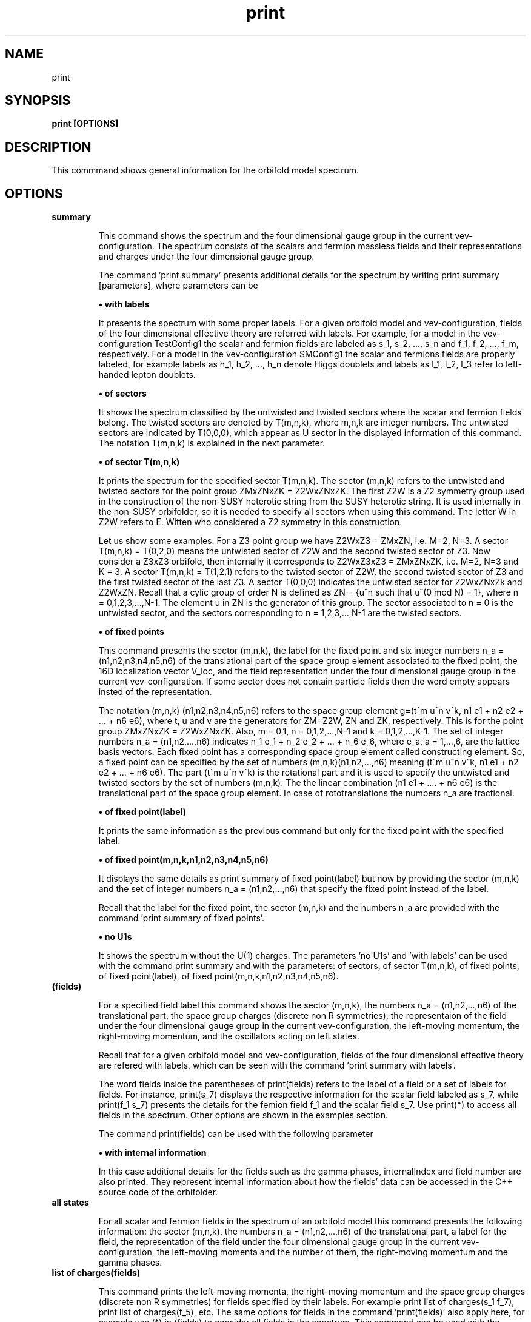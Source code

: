 .TH "print" 1 "February 1, 2024" "Escalante-Notario, Perez-Martinez, Ramos-Sanchez and Vaudrevange"

.SH NAME
print 

.SH SYNOPSIS
.B print [OPTIONS]

.SH DESCRIPTION
This commmand shows general information for the orbifold model spectrum. 


.SH OPTIONS
.TP
.B summary

This command shows the spectrum and the four dimensional gauge group in the current vev-configuration. The spectrum consists of the scalars and fermion massless fields and their representations and charges under the four dimensional gauge group.    

The command 'print summary' presents additional details for the spectrum by writing print summary [parameters], where parameters can be

.B \(bu with labels

It presents the spectrum with some proper labels. For a given orbifold model and vev-configuration, fields of the four dimensional effective theory are referred with labels. For example, for a model in the vev-configuration TestConfig1 the scalar and fermion fields are labeled as s_1, s_2, ..., s_n and f_1, f_2, ..., f_m, respectively. For a model in the vev-configuration SMConfig1 the scalar and fermions fields are properly labeled, for example
labels as h_1, h_2, ..., h_n denote Higgs doublets and labels as l_1, l_2, l_3 refer to left-handed lepton doublets. 

.B \(bu of sectors

It shows the spectrum classified by the untwisted and twisted sectors where the scalar and fermion fields belong. The twisted sectors are denoted by T(m,n,k), where m,n,k are integer numbers. The untwisted sectors are indicated by T(0,0,0), which appear as U sector in the displayed information of this command. The notation T(m,n,k) is explained in the next parameter.  


.B \(bu of sector T(m,n,k)

It prints the spectrum for the specified sector T(m,n,k). The sector (m,n,k) refers to the untwisted and twisted sectors for the point group ZMxZNxZK = Z2WxZNxZK. The first Z2W is a Z2 symmetry group used in the construction of the non-SUSY heterotic string from the SUSY heterotic string. It is used internally in the non-SUSY orbifolder, so it is needed to specify all sectors when using this command. The letter W in Z2W refers to E. Witten who considered a Z2 symmetry in this construction. 

Let us show some examples. For a Z3 point group we have Z2WxZ3 = ZMxZN, i.e. M=2, N=3. A sector T(m,n,k) = T(0,2,0) means the untwisted sector of Z2W and the second twisted sector of Z3. Now consider a Z3xZ3 orbifold, then internally it corresponds to Z2WxZ3xZ3 = ZMxZNxZK, i.e. M=2, N=3 and K = 3. A sector T(m,n,k) = T(1,2,1) refers to the twisted sector of Z2W, the second twisted sector of Z3 and the first twisted sector of the last Z3. A sector T(0,0,0) indicates the untwisted sector for Z2WxZNxZk and Z2WxZN. Recall that a cylic group of order N is defined as ZN = {u^n such that u^(0 mod N) = 1}, where n = 0,1,2,3,...,N-1. The element u in ZN is the generator of this group. The sector associated to n = 0 is the untwisted sector, and the sectors corresponding to n = 1,2,3,...,N-1 are the twisted sectors.   

 
.B \(bu of fixed points

This command presents the sector (m,n,k), the label for the fixed point and six integer numbers n_a = (n1,n2,n3,n4,n5,n6) of the translational part of the space group element associated to the fixed point, the 16D localization vector V_loc, and the field representation under the four dimensional gauge group in the current vev-configuration. If some sector does not contain particle fields then the word empty appears insted of the representation. 

The notation (m,n,k) (n1,n2,n3,n4,n5,n6) refers to the space group element g=(t^m u^n v^k, n1 e1 + n2 e2 + ... + n6 e6), where t, u and v are the generators for ZM=Z2W, ZN and ZK, respectively. This is for the point group ZMxZNxZK = Z2WxZNxZK. Also, m = 0,1, n = 0,1,2,...,N-1 and k = 0,1,2,...,K-1. The set of integer numbers n_a = (n1,n2,...,n6) indicates n_1 e_1 + n_2 e_2 + ... + n_6 e_6, where e_a, a = 1,...,6, are the lattice basis vectors. Each fixed point has a corresponding space group element called constructing element. So, a fixed point can be specified by the set of numbers (m,n,k)(n1,n2,...,n6) meaning (t^m u^n v^k, n1 e1 + n2 e2 + ... + n6 e6). The part (t^m u^n v^k) is the rotational part and it is used to
specify the untwisted and twisted sectors by the set of numbers (m,n,k). The the linear combination (n1 e1 + .... + n6 e6) is the translational part of the space group element. In case of rototranslations the numbers n_a are fractional.  


.B \(bu of fixed point(label)

It prints the same information as the previous command but only for the fixed point with the specified label. 

.B \(bu of fixed point(m,n,k,n1,n2,n3,n4,n5,n6)

It displays the same details as print summary of fixed point(label) but now by providing the sector (m,n,k) and the set of integer numbers n_a = (n1,n2,...,n6) that specify the fixed point instead of the label. 

Recall that the label for the fixed point, the sector (m,n,k) and the numbers n_a are provided with the command 'print summary of fixed points'. 

.B \(bu no U1s

It shows the spectrum without the U(1) charges. The parameters 'no U1s' and 'with labels' can be used with the command print summary and with the parameters: of sectors, of sector T(m,n,k), of fixed points, of fixed point(label), of fixed point(m,n,k,n1,n2,n3,n4,n5,n6). 

.TP
.B (fields)

For a specified field label this command shows the sector (m,n,k), the numbers n_a = (n1,n2,...,n6) of the translational part, the space group charges (discrete non R symmetries), the representaion of the field under the four dimensional gauge group in the current vev-configuration, the left-moving momentum, the right-moving momentum, and the oscillators acting on left states. 

Recall that for a given orbifold model and vev-configuration, fields of the four dimensional effective theory are refered with labels, which can be seen with the command 'print summary with labels'. 

The word fields inside the parentheses of print(fields) refers to the label of a field or a set of labels for fields. For instance, print(s_7) displays the respective information for the scalar field labeled as s_7, while print(f_1 s_7) presents the details for the femion field f_1 and the scalar field s_7. Use print(*) to access all fields in the spectrum. Other options are shown in the examples section. 

The command print(fields) can be used with the following parameter

.B \(bu with internal information

In this case additional details for the fields such as the gamma phases, internalIndex and field number are also printed. They represent internal information about how the fields' data can be accessed in the C++ source code
of the orbifolder.

.TP
.B all states

For all scalar and fermion fields in the spectrum of an orbifold model this command presents the following information: the sector (m,n,k), the numbers n_a = (n1,n2,...,n6) of the translational part, a label for the field, the representation of the field under the four dimensional gauge group in the current vev-configuration,  the left-moving momenta and the number of them, the right-moving momentum and the gamma phases. 


.TP
.B list of charges(fields)

This command prints the left-moving momenta, the right-moving momentum and the space group charges (discrete non R symmetries) for fields specified by their labels. For example print list of charges(s_1 f_7), print list of charges(f_5), etc. The same options for fields in the command 'print(fields)' also apply here, for example use (*) in (fields) to consider all fields in the spectrum. This command can be used with the following parameter

.B \(bu label of list(Label)

In this case the information displayed from 'print list of charges(fields)' is tagged as Label.


.SH EXAMPLES

\(bu The following command prints the spectrum of the orbifold model, the labels for the fields, and the four dimensional gauge group in the current vev-configuration.

.B print summary with labels


\(bu The following command shows the same information as the previous command but without the U(1)s charges.

.B print summary with labels no U1s


\(bu The following command prints the spectrum classified by untiwsted and twisted sectors.

.B print summary of sectors

\(bu The following command shows the spectrum for the twisted sector T(0,2,0).

.B print summary of sector T(0,2,0)

Suppose the previous command refers to the Z3 orbifold or Z2WxZ3 in the orbifolder. Then, the sector T(0,2,0) corresponds to the untiwsted sector of Z2W and the second twisted sector of Z3. For the notation Z3 and Z2WxZ3 see the option section above in the description for the command print summary of sector T(m,n,k). 

\(bu For the fermion field labeled as f_1 the following command prints the sector (m,n,k), fixed point n_a = (n1,n2,...,n6), space group charges (discrete non R symmetries), representations, left-moving momentum, right-moving momentum and oscillators.

.B print(f_1)

Other options are

.B print(*)

It prints the same kind of information but for all fields in the spectrum.  

.B print(s_1) with internal information

It gives additional information such as the gamma phases, internalIndex and field number for the scalar field labeled as s_1.
     
.B print(f)

It prints the information for all fermion fields labeled as f_1, f_2, f_3,..., f_n.

.B print(f-f_3)

It prints the information for all fermions fields except f_3.

.B print(s_1 f_1)

It prints the information only for the scalar field s_1 and the fermion field f_1.

\(bu The following command presents for all fields in the spectrum the sector (m,n,k), the label for the fixed point, the numbers n_a = (n1,n2,...n6) that specify the translational part of the space group element associated to the fixed point, the 16D localization vector V_loc, and the field representations.     

.B print summary of fixed points

From the previous example suppose that some scalar and fermion fields correspond to the sector (m,n,k)= (0,2,0) with n_a = (0,2,0,2,0,2), and
they were labeled as T54. Then, the following commands displays the same information as print summary of fixed points but only for these set of fields.

.B print summary of fixed point(T54)

as an example of print summary of fixed point(label)

.B print summary of fixed point(0,2,0,0,2,0,2,0,2)

as an example of print summary of fixed point(m,n,k,n1,n2,n3,n4,n5,n6)

\(bu The following command prints the left-moving momenta, the right-moving momentum, and the space group charges (discrete non R symmetries) for the scalar field s_7.

.B print list of charges(s_7) 

It also has the option

.B - label of list(Label)

For example 

.B print list of charges(s_7) label of list(Label)

where Label is any label you want to assign, for example a1. In this case the information displayed from print list of charges(f_1) is labeled as a1.

\(bu The following command presents the same information as 'print summary of sectors' but with labels for the fields and without the U(1)s charges. 

.B print summary of sectors with labels no U1s


.SH AUTHOR
E. Escalante-Notario, R. Perez-Martinez, S. Ramos-Sanchez and P.K.S. Vaudrevange

.SH SEE ALSO
Related here article, additional documentation.

.SH REPORTING BUGS
Reporting bugs and problems, in this link https://github.com/enriqueescalante/Orbifolder_N-0/issues/new

.SH VERSION
1.0

